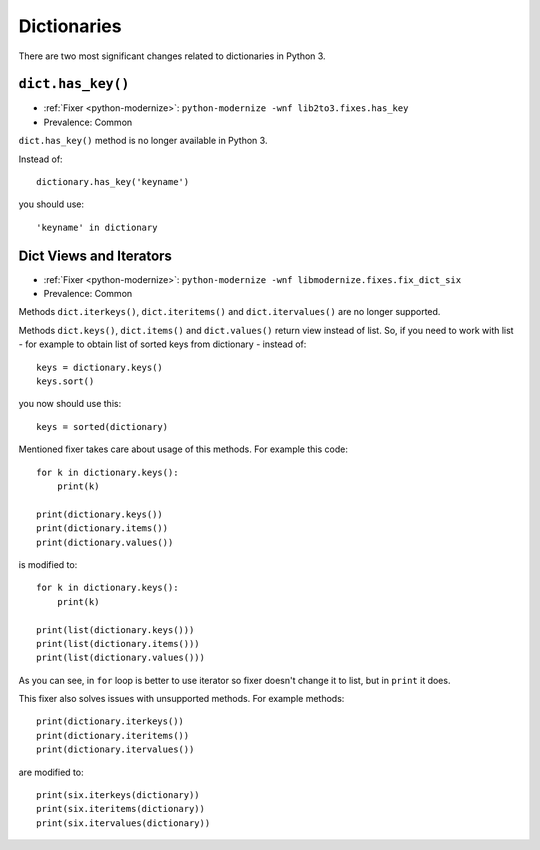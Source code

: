 Dictionaries
------------

There are two most significant changes related to dictionaries in Python 3.

``dict.has_key()``
~~~~~~~~~~~~~~~~~~

* :ref:`Fixer <python-modernize>`: ``python-modernize -wnf lib2to3.fixes.has_key``
* Prevalence: Common

``dict.has_key()`` method is no longer available in Python 3.

Instead of::

    dictionary.has_key('keyname')

you should use::

    'keyname' in dictionary

Dict Views and Iterators
~~~~~~~~~~~~~~~~~~~~~~~~

* :ref:`Fixer <python-modernize>`: ``python-modernize -wnf libmodernize.fixes.fix_dict_six``
* Prevalence: Common

Methods ``dict.iterkeys()``, ``dict.iteritems()`` and ``dict.itervalues()`` are
no longer supported.

Methods ``dict.keys()``, ``dict.items()`` and ``dict.values()`` return view
instead of list. So, if you need to work with list - for example to obtain list
of sorted keys from dictionary - instead of::

    keys = dictionary.keys()
    keys.sort()

you now should use this::

    keys = sorted(dictionary)

Mentioned fixer takes care about usage of this methods. For example this code::

    for k in dictionary.keys():
        print(k)

    print(dictionary.keys())
    print(dictionary.items())
    print(dictionary.values())

is modified to::

    for k in dictionary.keys():
        print(k)

    print(list(dictionary.keys()))
    print(list(dictionary.items()))
    print(list(dictionary.values()))

As you can see, in ``for`` loop is better to use iterator so fixer doesn't
change it to list, but in ``print`` it does.

This fixer also solves issues with unsupported methods. For example methods::

    print(dictionary.iterkeys())
    print(dictionary.iteritems())
    print(dictionary.itervalues())

are modified to::

    print(six.iterkeys(dictionary))
    print(six.iteritems(dictionary))
    print(six.itervalues(dictionary))
